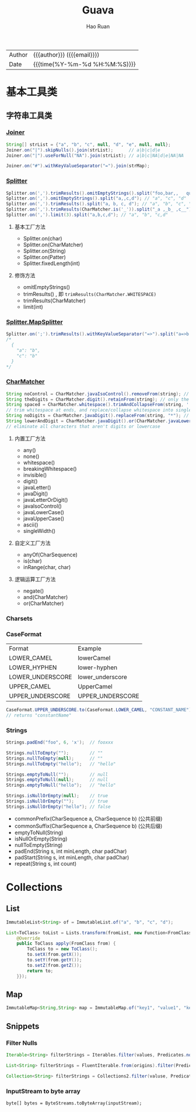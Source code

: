 #+TITLE:     Guava
#+AUTHOR:    Hao Ruan
#+EMAIL:     haoru@cisco.com
#+LANGUAGE:  en
#+LINK_HOME: http://www.github.com/ruanhao
#+OPTIONS:   h:6 html-postamble:nil html-preamble:t tex:t f:t ^:nil
#+STARTUP:   showall
#+TOC:       headlines 3
#+HTML_DOCTYPE: <!DOCTYPE html>
#+HTML_HEAD: <link href="http://fonts.googleapis.com/css?family=Roboto+Slab:400,700|Inconsolata:400,700" rel="stylesheet" type="text/css" />
#+HTML_HEAD: <link href="../org-html-themes/solarized/style.css" rel="stylesheet" type="text/css" />
 #+HTML: <div class="outline-2" id="meta">
| Author   | {{{author}}} ({{{email}}})    |
| Date     | {{{time(%Y-%m-%d %H:%M:%S)}}} |
#+HTML: </div>


* 基本工具类

** 字符串工具类

*** [[https://github.com/google/guava/wiki/StringsExplained#joiner][Joiner]]

#+BEGIN_SRC java
  String[] strList = {"a", "b", "c", null, "d", "e", null, null};
  Joiner.on("|").skipNulls().join(strList);      // a|b|c|d|e
  Joiner.on("|").useForNull("NA").join(strList); // a|b|c|NA|d|e|NA|NA

  Joiner.on("#").withKeyValueSeparator("=").join(strMap);
#+END_SRC


*** [[https://github.com/google/guava/wiki/StringsExplained#splitter][Splitter]]

#+BEGIN_SRC java
  Splitter.on(',').trimResults().omitEmptyStrings().split("foo,bar,,   qux");
  Splitter.on(',').omitEmptyStrings().split("a,,c,d"); // "a", "c", "d"
  Splitter.on(',').trimResults().split("a, b, c, d"); // "a", "b", "c", "d"
  Splitter.on(',').trimResults(CharMatcher.is('_')).split("_a ,_b_ ,c__"); // "a", "b_", "c"
  Splitter.on(',').limit(3).split("a,b,c,d"); // "a", "b", "c,d"
#+END_SRC

**** 基本工厂方法

- Splitter.on(char)
- Splitter.on(CharMatcher)
- Splitter.on(String)
- Splitter.on(Patter)
- Splitter.fixedLength(int)

**** 修饰方法

- omitEmptyStrings()
- trimResults() , 即 =trimResults(CharMatcher.WHITESPACE)=
- trimResults(CharMatcher)
- limit(int)


*** [[https://google.github.io/guava/releases/23.0/api/docs/com/google/common/base/Splitter.MapSplitter.html][Splitter.MapSplitter]]

#+BEGIN_SRC java
  Splitter.on(';').trimResults().withKeyValueSeparator("=>").split("a=>b ; c=>b");
  /*
    {
      "a": "b",
      "c": "b"
    }
  */
#+END_SRC


*** [[https://github.com/google/guava/wiki/StringsExplained#charmatcher][CharMatcher]]

#+BEGIN_SRC java
  String noControl = CharMatcher.javaIsoControl().removeFrom(string); // remove control characters
  String theDigits = CharMatcher.digit().retainFrom(string); // only the digits
  String spaced = CharMatcher.whitespace().trimAndCollapseFrom(string, ' ');
  // trim whitespace at ends, and replace/collapse whitespace into single spaces
  String noDigits = CharMatcher.javaDigit().replaceFrom(string, "*"); // star out all digits
  String lowerAndDigit = CharMatcher.javaDigit().or(CharMatcher.javaLowerCase()).retainFrom(string);
  // eliminate all characters that aren't digits or lowercase
#+END_SRC

**** 内置工厂方法

- any()
- none()
- whitespace()
- breakingWhitespace()
- invisible()
- digit()
- javaLetter()
- javaDigit()
- javaLetterOrDigit()
- javaIsoControl()
- javaLowerCase()
- javaUpperCase()
- ascii()
- singleWidth()

**** 自定义工厂方法

- anyOf(CharSequence)
- is(char)
- inRange(char, char)

**** 逻辑运算工厂方法

- negate()
- and(CharMatcher)
- or(CharMatcher)


*** Charsets

*** CaseFormat

|------------------+------------------|
| Format           | Example          |
| LOWER_CAMEL      | lowerCamel       |
| LOWER_HYPHEN     | lower-hyphen     |
| LOWER_UNDERSCORE | lower_underscore |
| UPPER_CAMEL      | UpperCamel       |
| UPPER_UNDERSCORE | UPPER_UNDERSCORE |
|------------------+------------------|

#+BEGIN_SRC java
  CaseFormat.UPPER_UNDERSCORE.to(CaseFormat.LOWER_CAMEL, "CONSTANT_NAME"));
  // returns "constantName"
#+END_SRC

*** Strings

#+BEGIN_SRC java
  Strings.padEnd("foo", 6, 'x');  // fooxxx

  Strings.nullToEmpty("");        // ""
  Strings.nullToEmpty(null);      // ""
  Strings.nullToEmpty("hello");   // "hello"

  Strings.emptyToNull("");        // null
  Strings.emptyToNull(null);      // null
  Strings.emptyToNull("hello");   // "hello"

  Strings.isNullOrEmpty(null);    // true
  Strings.isNullOrEmpty("");      // true
  Strings.isNullOrEmpty("hello"); // false
#+END_SRC

- commonPrefix(CharSequence a, CharSequence b) (公共前缀)
- commonSuffix(CharSequence a, CharSequence b) (公共后缀)
- emptyToNull(String)
- isNullOrEmpty(String)
- nullToEmpty(String)
- padEnd(String s, int minLength, char padChar)
- padStart(String s, int minLength, char padChar)
- repeat(String s, int count)




* Collections

** List

#+BEGIN_SRC java
ImmutableList<String> of = ImmutableList.of("a", "b", "c", "d");
#+END_SRC

#+BEGIN_SRC java
  List<ToClass> toList = Lists.transform(fromList, new Function<FromClass, ToClass>() {
      @Override
      public ToClass apply(FromClass from) {
          ToClass to = new ToClass();
          to.setX(from.getX());
          to.setY(from.getY());
          to.setZ(from.getZ());
          return to;
      }});
#+END_SRC


** Map

#+BEGIN_SRC java
ImmutableMap<String,String> map = ImmutableMap.of("key1", "value1", "key2", "value2");
#+END_SRC


** Snippets

*** Filter Nulls

#+BEGIN_SRC java
  Iterable<String> filterStrings = Iterables.filter(values, Predicates.notNull());
#+END_SRC

#+BEGIN_SRC java
  List<String> filterStrings = FluentIterable.from(origins).filter(Predicates.notNull()).toList();
#+END_SRC

#+BEGIN_SRC java
  Collection<String> filterStrings = Collections2.filter(valuse, Predicates.notNull());
#+END_SRC


*** InputStream to byte array

=byte[] bytes = ByteStreams.toByteArray(inputStream);=

